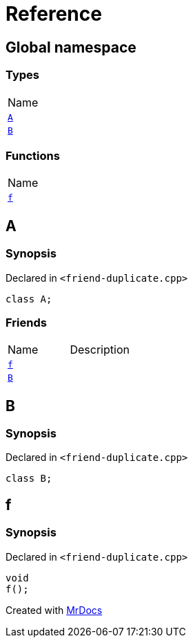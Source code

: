 = Reference
:mrdocs:

[#index]
== Global namespace

=== Types

[cols=1]
|===
| Name
| link:#A[`A`] 
| link:#B[`B`] 
|===

=== Functions

[cols=1]
|===
| Name
| link:#f[`f`] 
|===

[#A]
== A

=== Synopsis

Declared in `&lt;friend&hyphen;duplicate&period;cpp&gt;`

[source,cpp,subs="verbatim,replacements,macros,-callouts"]
----
class A;
----

=== Friends

[cols=2]
|===
| Name
| Description
| `link:#f[f]`
| 
| `link:#B[B]`
| 
|===

[#B]
== B

=== Synopsis

Declared in `&lt;friend&hyphen;duplicate&period;cpp&gt;`

[source,cpp,subs="verbatim,replacements,macros,-callouts"]
----
class B;
----

[#f]
== f

=== Synopsis

Declared in `&lt;friend&hyphen;duplicate&period;cpp&gt;`

[source,cpp,subs="verbatim,replacements,macros,-callouts"]
----
void
f();
----


[.small]#Created with https://www.mrdocs.com[MrDocs]#
